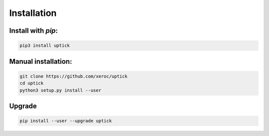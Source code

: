 ************
Installation
************

Install with `pip`:
-------------------

.. code-block:: sh

   pip3 install uptick

Manual installation:
--------------------

.. code-block:: sh

   git clone https://github.com/xeroc/uptick
   cd uptick 
   python3 setup.py install --user

Upgrade
-------

.. code-block:: sh

   pip install --user --upgrade uptick
